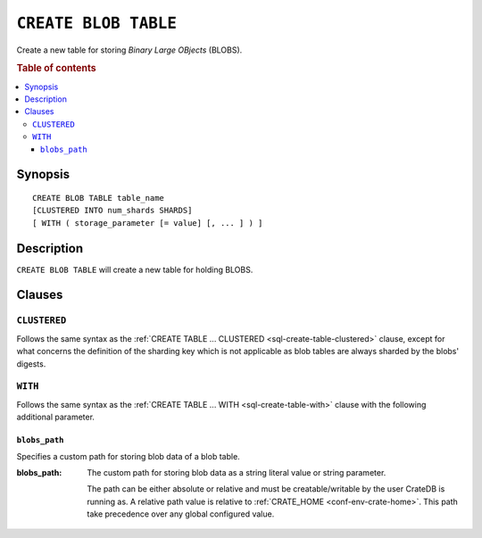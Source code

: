 .. highlight:: psql

.. _sql-create-blob-table:

=====================
``CREATE BLOB TABLE``
=====================

Create a new table for storing *Binary Large OBjects* (BLOBS).

.. rubric:: Table of contents

.. contents::
   :local:


.. _sql-create-blob-table-synopsis:

Synopsis
========

::

    CREATE BLOB TABLE table_name
    [CLUSTERED INTO num_shards SHARDS]
    [ WITH ( storage_parameter [= value] [, ... ] ) ]


.. _sql-create-blob-table-description:

Description
===========

``CREATE BLOB TABLE`` will create a new table for holding BLOBS.

.. SEEALSO::

    :ref:`BLOB support <blob_support>`


.. _sql-create-blob-table-clauses:

Clauses
=======


.. _sql-create-blob-table-clustered:

``CLUSTERED``
-------------

Follows the same syntax as the :ref:`CREATE TABLE ... CLUSTERED
<sql-create-table-clustered>` clause, except for what concerns the definition
of the sharding key which is not applicable as blob tables are always
sharded by the blobs' digests.


.. _sql-create-blob-table-with:

``WITH``
--------

Follows the same syntax as the :ref:`CREATE TABLE ... WITH
<sql-create-table-with>` clause with the following additional parameter.


.. _sql-create-blob-table-blobs-path:

``blobs_path``
..............

Specifies a custom path for storing blob data of a blob table.

:blobs_path:
  The custom path for storing blob data as a string literal value or
  string parameter.

  The path can be either absolute or relative and must be
  creatable/writable by the user CrateDB is running as. A relative path
  value is relative to :ref:`CRATE_HOME <conf-env-crate-home>`. This path take
  precedence over any global configured value.
